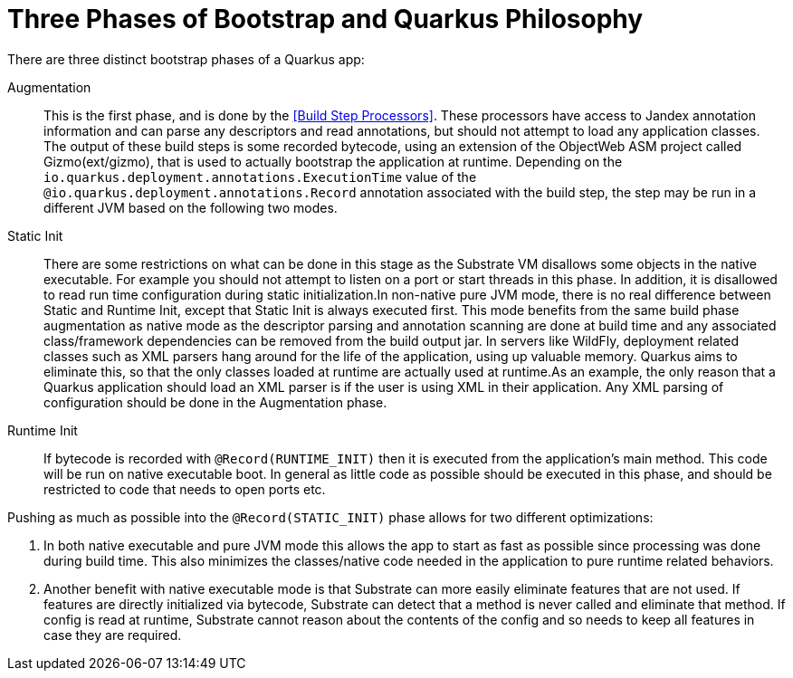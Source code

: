 [id="bootstrap-three-phases_{context}"]
= Three Phases of Bootstrap and Quarkus Philosophy

There are three distinct bootstrap phases of a Quarkus app:

Augmentation:: This is the first phase, and is done by the <<Build Step Processors>>. These processors have access to Jandex annotation
information and can parse any descriptors and read annotations, but should not attempt to load any application classes. The output of these
build steps is some recorded bytecode, using an extension of the ObjectWeb ASM project called Gizmo(ext/gizmo), that is used to actually bootstrap the application at runtime. Depending on the `io.quarkus.deployment.annotations.ExecutionTime` value of the `@io.quarkus.deployment.annotations.Record` annotation associated with the build step,
the step may be run in a different JVM based on the following two modes.
Static Init::
+
There are some restrictions on what can be done in this stage as the Substrate VM disallows some objects in the native executable. For example you should not attempt to listen on a port or start threads in this phase. In addition, it is disallowed to read run time configuration during static initialization.In non-native pure JVM mode, there is no real difference between Static and Runtime Init, except that Static Init is always executed first. This mode benefits from the same build phase augmentation as native mode as the descriptor parsing and annotation scanning are done
at build time and any associated class/framework dependencies can be removed from the build output jar. In servers like
WildFly, deployment related classes such as XML parsers hang around for the life of the application, using up valuable
memory. Quarkus aims to eliminate this, so that the only classes loaded at runtime are actually used at runtime.As an example, the only reason that a Quarkus application should load an XML parser is if the user is using XML in their
application. Any XML parsing of configuration should be done in the Augmentation phase.
Runtime Init:: If bytecode is recorded with `@Record(RUNTIME_INIT)` then it is executed from the application's main method. This code
will be run on native executable boot. In general as little code as possible should be executed in this phase, and should
be restricted to code that needs to open ports etc.

Pushing as much as possible into the `@Record(STATIC_INIT)` phase allows for two different optimizations:

[arabic]
. In both native executable and pure JVM mode this allows the app to start as fast as possible since processing was done during build time. This also minimizes the classes/native code needed in the application to pure runtime related behaviors.
. Another benefit with native executable mode is that Substrate can more easily eliminate features that are not used. If features are directly initialized via bytecode, Substrate can detect that a method is never called and eliminate
that method. If config is read at runtime, Substrate cannot reason about the contents of the config and so needs to keep all features in case they are required.